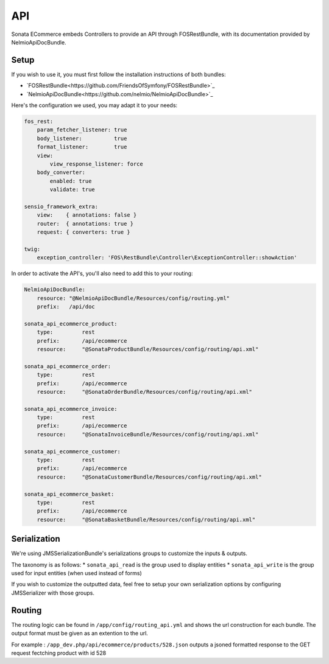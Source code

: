API
===

Sonata ECommerce embeds Controllers to provide an API through FOSRestBundle, with its documentation provided by NelmioApiDocBundle.

Setup
-----

If you wish to use it, you must first follow the installation instructions of both bundles:

* `FOSRestBundle<https://github.com/FriendsOfSymfony/FOSRestBundle>`_
* `NelmioApiDocBundle<https://github.com/nelmio/NelmioApiDocBundle>`_

Here's the configuration we used, you may adapt it to your needs:

.. code-block:: yaml

    fos_rest:
        param_fetcher_listener: true
        body_listener:          true
        format_listener:        true
        view:
            view_response_listener: force
        body_converter:
            enabled: true
            validate: true

    sensio_framework_extra:
        view:    { annotations: false }
        router:  { annotations: true }
        request: { converters: true }

    twig:
        exception_controller: 'FOS\RestBundle\Controller\ExceptionController::showAction'

In order to activate the API's, you'll also need to add this to your routing:

.. code-block:: yaml

    NelmioApiDocBundle:
        resource: "@NelmioApiDocBundle/Resources/config/routing.yml"
        prefix:   /api/doc

    sonata_api_ecommerce_product:
        type:         rest
        prefix:       /api/ecommerce
        resource:     "@SonataProductBundle/Resources/config/routing/api.xml"

    sonata_api_ecommerce_order:
        type:         rest
        prefix:       /api/ecommerce
        resource:     "@SonataOrderBundle/Resources/config/routing/api.xml"

    sonata_api_ecommerce_invoice:
        type:         rest
        prefix:       /api/ecommerce
        resource:     "@SonataInvoiceBundle/Resources/config/routing/api.xml"

    sonata_api_ecommerce_customer:
        type:         rest
        prefix:       /api/ecommerce
        resource:     "@SonataCustomerBundle/Resources/config/routing/api.xml"

    sonata_api_ecommerce_basket:
        type:         rest
        prefix:       /api/ecommerce
        resource:     "@SonataBasketBundle/Resources/config/routing/api.xml"


Serialization
-------------

We're using JMSSerializationBundle's serializations groups to customize the inputs & outputs.

The taxonomy is as follows:
* ``sonata_api_read`` is the group used to display entities
* ``sonata_api_write`` is the group used for input entities (when used instead of forms)

If you wish to customize the outputted data, feel free to setup your own serialization options by configuring JMSSerializer with those groups.


Routing
-------

The routing logic can be found in ``/app/config/routing_api.yml`` and shows the url construction for each bundle. The output format must be given as an extention to the url.

For example : ``/app_dev.php/api/ecommerce/products/528.json`` outputs a jsoned formatted response to the GET request fectching product with id 528
